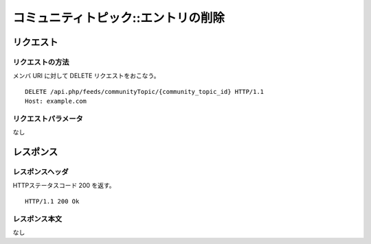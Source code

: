 .. _community_topic_api_delete_resource:

====================================
コミュニティトピック::エントリの削除
====================================

リクエスト
==========

リクエストの方法
----------------

メンバ URI に対して DELETE リクエストをおこなう。

::

  DELETE /api.php/feeds/communityTopic/{community_topic_id} HTTP/1.1
  Host: example.com

リクエストパラメータ
--------------------

なし

レスポンス
==========

レスポンスヘッダ
----------------

HTTPステータスコード 200 を返す。

::

  HTTP/1.1 200 Ok

レスポンス本文
--------------

なし
